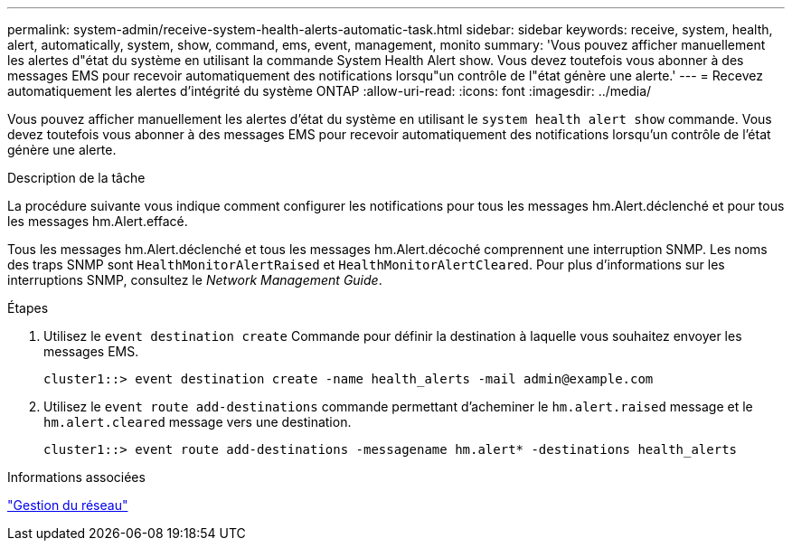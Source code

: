 ---
permalink: system-admin/receive-system-health-alerts-automatic-task.html 
sidebar: sidebar 
keywords: receive, system, health, alert, automatically, system, show, command, ems, event, management, monito 
summary: 'Vous pouvez afficher manuellement les alertes d"état du système en utilisant la commande System Health Alert show. Vous devez toutefois vous abonner à des messages EMS pour recevoir automatiquement des notifications lorsqu"un contrôle de l"état génère une alerte.' 
---
= Recevez automatiquement les alertes d'intégrité du système ONTAP
:allow-uri-read: 
:icons: font
:imagesdir: ../media/


[role="lead"]
Vous pouvez afficher manuellement les alertes d'état du système en utilisant le `system health alert show` commande. Vous devez toutefois vous abonner à des messages EMS pour recevoir automatiquement des notifications lorsqu'un contrôle de l'état génère une alerte.

.Description de la tâche
La procédure suivante vous indique comment configurer les notifications pour tous les messages hm.Alert.déclenché et pour tous les messages hm.Alert.effacé.

Tous les messages hm.Alert.déclenché et tous les messages hm.Alert.décoché comprennent une interruption SNMP. Les noms des traps SNMP sont `HealthMonitorAlertRaised` et `HealthMonitorAlertCleared`. Pour plus d'informations sur les interruptions SNMP, consultez le _Network Management Guide_.

.Étapes
. Utilisez le `event destination create` Commande pour définir la destination à laquelle vous souhaitez envoyer les messages EMS.
+
[listing]
----
cluster1::> event destination create -name health_alerts -mail admin@example.com
----
. Utilisez le `event route add-destinations` commande permettant d'acheminer le `hm.alert.raised` message et le `hm.alert.cleared` message vers une destination.
+
[listing]
----
cluster1::> event route add-destinations -messagename hm.alert* -destinations health_alerts
----


.Informations associées
link:../networking/networking_reference.html["Gestion du réseau"]
